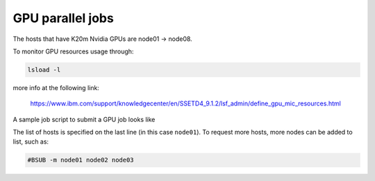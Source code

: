GPU parallel jobs
=================

The hosts that have K20m Nvidia GPUs are node01 -> node08.

To monitor GPU resources usage through:

.. code-block:: bash

   lsload -l

more info at the following link:

   https://www.ibm.com/support/knowledgecenter/en/SSETD4_9.1.2/lsf_admin/define_gpu_mic_resources.html

A sample job script to submit a GPU job looks like

.. code-block:: bash
   :linenos:

   #BSUB -J my_tensorflow_job
   #BSUB -n 1
   #BSUB -oo my_tensorflow_job.o%J
   #BSUB -eo my_tensorflow_job.e%J
   #BSUB -a gpushared
   #BSUB -m node01

The list of hosts is specified on the last line (in this case ``node01``). To
request more hosts, more nodes can be added to list, such as:

.. code-block:: bash

   #BSUB -m node01 node02 node03

